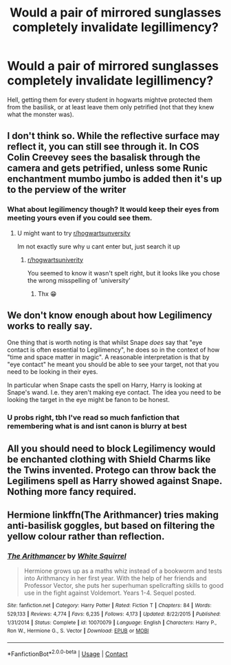 #+TITLE: Would a pair of mirrored sunglasses completely invalidate legillimency?

* Would a pair of mirrored sunglasses completely invalidate legillimency?
:PROPERTIES:
:Author: mariblaystrice
:Score: 10
:DateUnix: 1605347380.0
:DateShort: 2020-Nov-14
:FlairText: Meta
:END:
Hell, getting them for every student in hogwarts mightve protected them from the basilisk, or at least leave them only petrified (not that they knew what the monster was).


** I don't think so. While the reflective surface may reflect it, you can still see through it. In COS Colin Creevey sees the basalisk through the camera and gets petrified, unless some Runic enchantment mumbo jumbo is added then it's up to the perview of the writer
:PROPERTIES:
:Author: CheapCustard
:Score: 12
:DateUnix: 1605352748.0
:DateShort: 2020-Nov-14
:END:

*** What about legilimency though? It would keep their eyes from meeting yours even if you could see them.
:PROPERTIES:
:Author: mariblaystrice
:Score: 4
:DateUnix: 1605356457.0
:DateShort: 2020-Nov-14
:END:

**** U might want to try [[/r/hogwartsunversity][r/hogwartsunversity]]

Im not exactly sure why u cant enter but, just search it up
:PROPERTIES:
:Author: noob_360
:Score: 2
:DateUnix: 1605362584.0
:DateShort: 2020-Nov-14
:END:

***** [[/r/hogwartsuniverity][r/hogwartsuniverity]]

You seemed to know it wasn't spelt right, but it looks like you chose the wrong misspelling of 'university'
:PROPERTIES:
:Author: monoc_sec
:Score: 2
:DateUnix: 1605368288.0
:DateShort: 2020-Nov-14
:END:

****** Thx 😁
:PROPERTIES:
:Author: noob_360
:Score: 1
:DateUnix: 1605368355.0
:DateShort: 2020-Nov-14
:END:


** We don't know enough about how Legilimency works to really say.

One thing that is worth noting is that whilst Snape /does/ say that "eye contact is often essential to Legilimency", he does so in the context of how "time and space matter in magic". A reasonable interpretation is that by "eye contact" he meant you should be able to see your target, not that you need to be looking in their eyes.

In particular when Snape casts the spell on Harry, Harry is looking at Snape's wand. I.e. they aren't making eye contact. The idea you need to be looking the target in the eye might be fanon to be honest.
:PROPERTIES:
:Author: monoc_sec
:Score: 3
:DateUnix: 1605369661.0
:DateShort: 2020-Nov-14
:END:

*** U probs right, tbh I've read so much fanfiction that remembering what is and isnt canon is blurry at best
:PROPERTIES:
:Author: mariblaystrice
:Score: 1
:DateUnix: 1605400976.0
:DateShort: 2020-Nov-15
:END:


** All you should need to block Legilimency would be enchanted clothing with Shield Charms like the Twins invented. Protego can throw back the Legilimens spell as Harry showed against Snape. Nothing more fancy required.
:PROPERTIES:
:Author: rohan62442
:Score: 1
:DateUnix: 1605543923.0
:DateShort: 2020-Nov-16
:END:


** Hermione linkffn(The Arithmancer) tries making anti-basilisk goggles, but based on filtering the yellow colour rather than reflection.
:PROPERTIES:
:Author: thrawnca
:Score: 0
:DateUnix: 1605387973.0
:DateShort: 2020-Nov-15
:END:

*** [[https://www.fanfiction.net/s/10070079/1/][*/The Arithmancer/*]] by [[https://www.fanfiction.net/u/5339762/White-Squirrel][/White Squirrel/]]

#+begin_quote
  Hermione grows up as a maths whiz instead of a bookworm and tests into Arithmancy in her first year. With the help of her friends and Professor Vector, she puts her superhuman spellcrafting skills to good use in the fight against Voldemort. Years 1-4. Sequel posted.
#+end_quote

^{/Site/:} ^{fanfiction.net} ^{*|*} ^{/Category/:} ^{Harry} ^{Potter} ^{*|*} ^{/Rated/:} ^{Fiction} ^{T} ^{*|*} ^{/Chapters/:} ^{84} ^{*|*} ^{/Words/:} ^{529,133} ^{*|*} ^{/Reviews/:} ^{4,774} ^{*|*} ^{/Favs/:} ^{6,235} ^{*|*} ^{/Follows/:} ^{4,173} ^{*|*} ^{/Updated/:} ^{8/22/2015} ^{*|*} ^{/Published/:} ^{1/31/2014} ^{*|*} ^{/Status/:} ^{Complete} ^{*|*} ^{/id/:} ^{10070079} ^{*|*} ^{/Language/:} ^{English} ^{*|*} ^{/Characters/:} ^{Harry} ^{P.,} ^{Ron} ^{W.,} ^{Hermione} ^{G.,} ^{S.} ^{Vector} ^{*|*} ^{/Download/:} ^{[[http://www.ff2ebook.com/old/ffn-bot/index.php?id=10070079&source=ff&filetype=epub][EPUB]]} ^{or} ^{[[http://www.ff2ebook.com/old/ffn-bot/index.php?id=10070079&source=ff&filetype=mobi][MOBI]]}

--------------

*FanfictionBot*^{2.0.0-beta} | [[https://github.com/FanfictionBot/reddit-ffn-bot/wiki/Usage][Usage]] | [[https://www.reddit.com/message/compose?to=tusing][Contact]]
:PROPERTIES:
:Author: FanfictionBot
:Score: 0
:DateUnix: 1605388001.0
:DateShort: 2020-Nov-15
:END:
